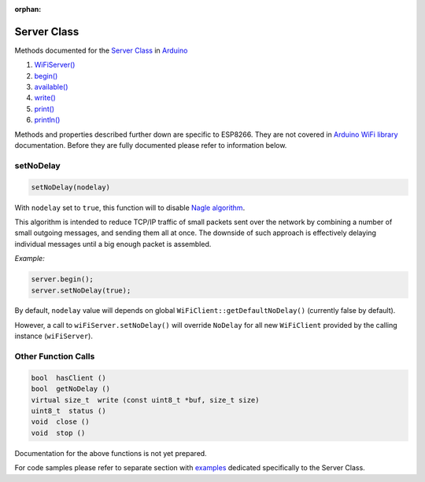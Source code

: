 :orphan:

Server Class
------------

Methods documented for the `Server Class <https://www.arduino.cc/en/Reference/WiFiServerConstructor>`__ in `Arduino <https://github.com/arduino/Arduino>`__

1. `WiFiServer() <https://www.arduino.cc/en/Reference/WiFiServer>`__
2. `begin() <https://www.arduino.cc/en/Reference/WiFiServerBegin>`__
3. `available() <https://www.arduino.cc/en/Reference/WiFiServerAvailable>`__
4. `write() <https://www.arduino.cc/en/Reference/WiFiServerWrite>`__
5. `print() <https://www.arduino.cc/en/Reference/WiFiServerPrint>`__
6. `println() <https://www.arduino.cc/en/Reference/WiFiServerPrintln>`__

Methods and properties described further down are specific to ESP8266. They are not covered in `Arduino WiFi library <https://www.arduino.cc/en/Reference/WiFi>`__ documentation. Before they are fully documented please refer to information below.

setNoDelay
~~~~~~~~~~

.. code:: cpp

    setNoDelay(nodelay)

With ``nodelay`` set to ``true``, this function will to disable `Nagle algorithm <https://en.wikipedia.org/wiki/Nagle%27s_algorithm>`__.

This algorithm is intended to reduce TCP/IP traffic of small packets sent over the network by combining a number of small outgoing messages, and sending them all at once. The downside of such approach is effectively delaying individual messages until a big enough packet is assembled.

*Example:*

.. code:: cpp

    server.begin();
    server.setNoDelay(true);

By default, ``nodelay`` value will depends on global ``WiFiClient::getDefaultNoDelay()`` (currently false by default).

However, a call to ``wiFiServer.setNoDelay()`` will override ``NoDelay`` for all new ``WiFiClient`` provided by the calling instance (``wiFiServer``).

Other Function Calls
~~~~~~~~~~~~~~~~~~~~

.. code:: cpp

    bool  hasClient () 
    bool  getNoDelay () 
    virtual size_t  write (const uint8_t *buf, size_t size) 
    uint8_t  status () 
    void  close () 
    void  stop ()

Documentation for the above functions is not yet prepared.

For code samples please refer to separate section with `examples <server-examples.rst>`__ dedicated specifically to the Server Class.
